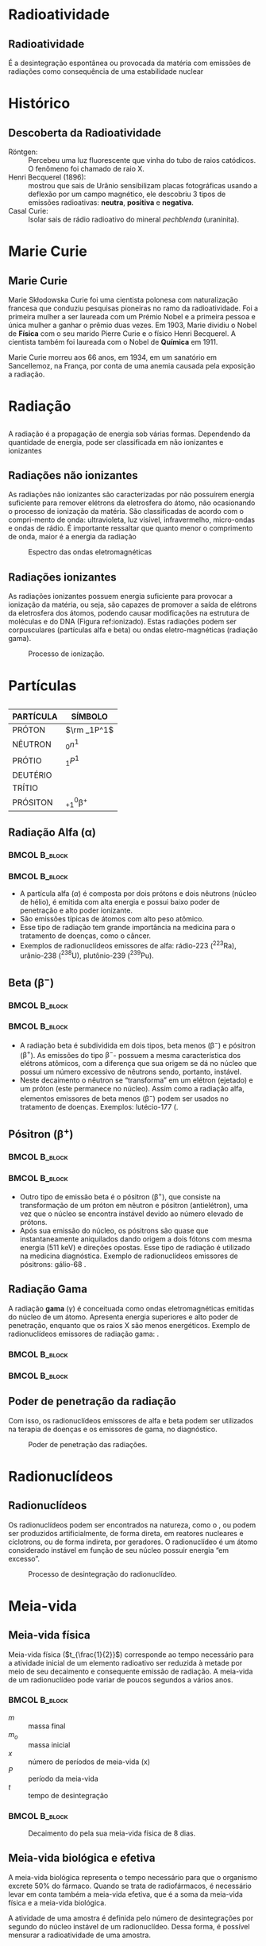 * Radioatividade

** Radioatividade

#+ATTR_LATEX: :options [logo=\bcdanger]{DEFINIÇÃO}
#+begin_bclogo
É a desintegração espontânea ou provocada da matéria com emissões de radiações como consequência de uma estabilidade nuclear
#+end_bclogo


* Histórico

** Descoberta da Radioatividade

- Röntgen: :: Percebeu uma luz fluorescente que vinha do tubo de raios catódicos. O fenômeno foi chamado de raio X.
- Henri Becquerel (1896): :: mostrou que sais de Urânio sensibilizam placas fotográficas usando  a deflexão por um campo magnético, ele descobriu 3 tipos de emissões radioativas: *neutra*, *positiva* e *negativa*.
- Casal Curie: :: Isolar sais de rádio radioativo do mineral /pechblenda/ (uraninita).


* Marie Curie
** Marie Curie

#+ATTR_LATEX: :float wrap :width 0.38\textwidth :placement {l}{0.5\textwidth}
#+CAPTION: Marie Curie
\vspace{-1.5cm}
[[./Marie.jpeg]]

Marie Skłodowska Curie foi uma cientista polonesa com naturalização francesa que conduziu pesquisas pioneiras no ramo da radioatividade. Foi a primeira mulher a ser laureada com um Prémio Nobel e a primeira pessoa e única mulher a ganhar o prêmio duas vezes. Em 1903, Marie dividiu o Nobel de *Física* com o seu marido Pierre Curie e o físico Henri Becquerel. A cientista também foi laureada com o Nobel de *Química* em 1911.

Marie Curie morreu aos 66 anos, em 1934, em um sanatório em Sancellemoz, na França, por conta de uma anemia causada pela exposição a radiação.





* Radiação
** 
A  radiação  é  a  propagação  de  energia  sob  várias  formas.  Dependendo  da  quantidade de energia, pode ser classificada em não ionizantes e ionizantes

#+ATTR_LATEX: :scale 0.5
[[./RadiacaoSymbol.jpg]]

** Radiações não ionizantes

    As radiações não ionizantes são caracterizadas por não possuírem energia suficiente para remover elétrons da eletrosfera do átomo, não ocasionando o processo de ionização da matéria. São classificadas de acordo com o compri-mento de onda: ultravioleta, luz visível, infravermelho, micro-ondas e ondas de rádio.  É  importante  ressaltar  que  quanto  menor  o  comprimento  de  onda, maior é a energia da radiação

#+ATTR_LATEX: :scale 0.3 
#+CAPTION: Espectro das ondas eletromagnéticas
#+LABEL: espectro
[[./espectro.png]]

 
**  Radiações ionizantes

    As radiações ionizantes possuem energia suficiente para provocar a ionização da matéria, ou seja, são capazes de promover a saída de elétrons da eletrosfera dos átomos, podendo causar modificações na estrutura de moléculas e do DNA (Figura ref:ionizado). Estas radiações podem ser corpusculares (partículas alfa e beta) ou ondas eletro-magnéticas (radiação gama).

 #+ATTR_LATEX: :scale 0.3
 #+CAPTION: Processo de ionização.
 #+LABEL:ionizado
 [[./ionizado.png]]



* Partículas

** 
#+begin_center

|-----------+---------------|
| PARTÍCULA | SÍMBOLO       |
|-----------+---------------|
| PRÓTON    | $\rm _1P^1$  |
| NÊUTRON   | $_0n^1$       |
| PRÓTIO    | $_1P^1$       |
| DEUTÉRIO  | \isotope{2,H} |
| TRÍTIO    | \isotope{3,H} |
| PRÓSITON  | $_{+1}^0\upbeta^{+}$ |
|-----------+---------------|
#+end_center

**  Radiação Alfa ($\upalpha$)


***                                                        :BMCOL:B_block:
    :PROPERTIES:
    :BEAMER_col: 0.45
    :END:


    #+begin_export latex
\begin{tikzpicture}[xscale=0.75,yscale=0.75]
	%axis x
	\definecolor{GreenOlive}{HTML}{006600}	
	\draw [arrows = {-Stealth[length=10pt, inset=5pt]}] (4,0) -- (8,0);
	% axis Y
	\draw [arrows = {-Stealth[length=10pt, inset=5pt]}] (1.0,1) -- (1.0,4);
	%% Text axis x
	\node[draw=none, font=\bfseries] at (8.5,0) {Z};
	%% Text axis Y
	\node[draw=none, font=\bfseries] at (1,4.2) {E};
	%%%%% Linha inferior 
	\draw[line width=1pt] (3,1) --(6,1);
	%% Linha superior 
	\draw [line width=1pt,red] (5,6) --(8,6);
	%\node (a) -- (b);
	\draw[line width=1pt,arrows = {-Stealth[length=10pt, inset=5pt]},GreenOlive] (6.5,6)--(4,1);
	\node(a) at (2.3,1) {\isotope{222,Rn}};
	\node(b) at (8.7,6) {\isotope{226,Ra}};
	\node(c) at (5,4) [font=\bfseries]{$\upalpha$};
\end{tikzpicture}
    #+end_export

    
***                                                        :BMCOL:B_block:
    :PROPERTIES:
    :BEAMER_col: 0.45
    :END:

- A partícula alfa (\(\alpha\)) é composta por dois prótons e dois nêutrons (núcleo de hélio), é emitida com alta energia e possui baixo poder de penetração e alto poder ionizante.
- São emissões típicas de átomos com alto peso atômico.
- Esse tipo de radiação tem grande importância na medicina para o tratamento de doenças, como o câncer.
- Exemplos de radionuclídeos emissores de alfa: rádio-223 (\(^{223}\)Ra), urânio-238 (\(^{238}\)U), plutônio-239 (\(^{239}\)Pu).

   
**  Beta ($\upbeta^-$)

***                                                        :BMCOL:B_block:
    :PROPERTIES:
    :BEAMER_col: 0.45
    :END:

#+begin_export latex
\begin{tikzpicture}[xscale=.75,yscale=.75]
	%axis x
	\definecolor{GreenOlive}{HTML}{006600}	
	\draw [arrows = {-Stealth[length=10pt, inset=5pt]}] (4,0) -- (8,0);
	% axis Y
	\draw [arrows = {-Stealth[length=10pt, inset=5pt]}] (2,1) -- (2,4);
	%% Text axis x
	\node[draw=none, font=\bfseries] at (8.5,0) {Z};
	%% Text axis Y
	\node[draw=none, font=\bfseries] at (2,4.2) {E};
	%%%%% Linha inferior 
	\draw[line width=1pt] (5,1) --(8,1);
	%% Linha superior 
	\draw [line width=1pt,red] (3,6) --(6,6);
	%\node (a) -- (b);
	\draw[line width=1pt,arrows = {-Stealth[length=10pt, inset=5pt]},GreenOlive] (4.5,6)--(6.5,1);
	\node(a) at (8.5,1) {\isotope{14,N}};
	\node(b) at (6.5,6) {\isotope{14,C}};
	\node(c) at (5,4) [font=\bfseries]{$\upbeta^-$};
\end{tikzpicture}

#+end_export

***                                                        :BMCOL:B_block:
    :PROPERTIES:
    :BEAMER_col: 0.45
    :END:


- A radiação beta é subdividida em dois tipos, beta menos (\(\upbeta ^-\)) e pósitron (\(\upbeta ^+\)). As emissões do tipo \(\upbeta ^-\)- possuem a mesma característica dos elétrons atômicos, com a diferença que sua origem se dá no núcleo que possui um número excessivo de nêutrons sendo, portanto, instável.
- Neste decaimento o nêutron se “transforma” em um elétron (ejetado) e um próton (este permanece no núcleo). Assim como a  radiação  alfa,  elementos  emissores  de  beta  menos  (\(\upbeta ^-\))  podem  ser  usados  no  tratamento de doenças. Exemplos: lutécio-177 (@@latex: \ch{^{177}Lu}),  ítrio-90 (\ch{^{90}Y})@@.
  
** Pósitron ($\upbeta^+$)


***                                                              :BMCOL:B_block:
    :PROPERTIES:
    :BEAMER_col: 0.45
    :END:

#+begin_export latex

\begin{tikzpicture}[xscale=.75,yscale=.75]
	%axis x
\definecolor{GreenOlive}{HTML}{006600}	
\draw [arrows = {-Stealth[length=10pt, inset=5pt]}] (4,0) -- (8,0);
% axis Y
\draw [arrows = {-Stealth[length=10pt, inset=5pt]}] (2,1) -- (2,4);
%% Text axis x
\node[draw=none, font=\bfseries] at (8.5,0) {Z};
%% Text axis Y
\node[draw=none, font=\bfseries] at (2,4.2) {E};
%%%%% Linha inferior 
\draw[line width=1pt] (3,1) --(6,1);
%% Linha superior 
\draw [line width=1pt,red] (5,6) --(8,6);
%\node (a) -- (b);
\draw[line width=1pt,arrows = {-Stealth[length=10pt, inset=5pt]},GreenOlive] (6.5,6)--(4,1);
\node(a) at (2.5,1) {\isotope{N}};
\node(b) at (8.5,6) {\isotope{14,O}};
\node(c) at (5,4) [font=\bfseries]{$\upbeta^+$};
\end{tikzpicture}
#+end_export


***                                                        :BMCOL:B_block:
    :PROPERTIES:
    :BEAMER_col: 0.45
    :END:

- Outro tipo de emissão beta é o pósitron (\(\upbeta ^+\)), que consiste na transformação de  um  próton  em  nêutron  e  pósitron  (antielétron),  uma  vez  que  o  núcleo  se  encontra  instável  devido  ao  número  elevado  de  prótons.
- Após  sua  emissão  do  núcleo, os pósitrons são quase que instantaneamente aniquilados dando origem a dois fótons com mesma energia (511 keV) e direções opostas. Esse tipo de radiação é utilizado na medicina diagnóstica. Exemplo de radionuclídeos emissores de pósitrons: gálio-68 @@latex: (\ch{^{68}Ga}), flúor-18 (\ch{^{18}F})@@.


** Radiação Gama

   A radiação *gama* (\(\gamma\)) é conceituada como ondas eletromagnéticas emitidas do núcleo de um átomo. Apresenta energia superiores e alto poder de penetração, enquanto que os raios X são menos energéticos. Exemplo de radionuclídeos emissores de radiação gama: @@latex: \ch{^{99m}Tc}, cobalto-60 (\ch{^{60}Co})@@.




***                                                        :BMCOL:B_block:
    :PROPERTIES:
    :BEAMER_col: 0.45
    :END:


    #+begin_export latex
\begin{tikzpicture}[xscale=.75,yscale=.75]
	%\begin{tikzpicture}
	%axis x
	\definecolor{GreenOlive}{HTML}{006600}	
	\definecolor{Purple}{HTML}{800080}
	\definecolor{VioletRed}{HTML}{c71585}
	%%%%% Linha inferior 
	\draw[line width=1.5pt,Purple] (5,1) --(8,1);
	\draw[line width=1.5pt,blue] (5,0) --(8,0);
	%% Linha superior 
	\draw [line width=1.5pt,red] (3,6) --(6,6);
	%\node (a) -- (b);
	\draw[line width=1pt,arrows = {-Stealth[length=10pt, inset=5pt]},GreenOlive] (4.5,6)--(6.5,1);
	\node(a) at (8.8,1) {\isotope{18,Ar}$^*$};
	\node(a2) at (8.8,0) {\isotope{18,Ar}};
	\node(b) at (6.8,6) {\isotope{38,Cl}};
	\node(c) at (6.1,4) [font=\bfseries]{$\upbeta^-$};
	\draw [->,decorate,decoration={snake,amplitude=.4mm,segment length=2mm,post length=2mm},VioletRed] (7,1) --(7,0);
	\node(d) at (7.4,0.5) [font=\bfseries]{$\upgamma$};
\end{tikzpicture}

    #+end_export


***                                                        :BMCOL:B_block:
    :PROPERTIES:
    :BEAMER_col: 0.45
    :END:

    
    
    #+begin_export latex

\begin{reaction*}
	\isotope{Ra} -> \isotope{Rn} + $\upalpha$
\end{reaction*}


\begin{tikzpicture}[xscale=0.75,yscale=0.75]
	%axis x
	\definecolor{GreenOlive}{HTML}{006600}
	\definecolor{Purple}{HTML}{800080}
	\definecolor{VioletRed}{HTML}{c71585}
%	\draw [arrows = {-Stealth[length=10pt, inset=5pt]}] (4,0) -- (8,0);
	% axis Y
%	\draw [arrows = {-Stealth[length=10pt, inset=5pt]}] (1.0,1) -- (1.0,4);
	%% Text axis x
%	\node[draw=none, font=\bfseries] at (8.5,0) {Z};
	%% Text axis Y
%	\node[draw=none, font=\bfseries] at (1,4.2) {E};
	%%%%% Linha inferior 
	\draw[line width=1.5pt,Purple] (2,1) --(6,1);
	\draw[line width=1.5pt,blue] (2,0) --(6,0);
	%% Linha superior 
	\draw [line width=1.5pt,red] (5,6) --(9,6);
	%\node (a) -- (b);
	\draw[line width=1pt,arrows = {-Stealth[length=10pt, inset=5pt]},GreenOlive] (7,6)--(4,1);
	\draw[line width=1pt,arrows = {-Stealth[length=10pt, inset=5pt]},GreenOlive] (8.5,6)--(6.,0);
	\node(a) at (1.,1) {\isotope{222,Rn}$^*$};
	\node(a) at (1,0) {\isotope{222,Rn}};
	\node(b) at (9.7,6) {\isotope{226,Ra}};
	\node(c) at (5,4) [font=\bfseries]{$\upalpha$};
	\node(c1) at (8,3.5) [font=\bfseries]{$\upalpha$};
	\draw [->,decorate,decoration={snake,amplitude=.4mm,segment length=2mm,post length=2mm},VioletRed] (4,1) --(4,0);
	\node(d) at (4.4,0.5) [font=\bfseries]{$\upgamma$};
\end{tikzpicture}

#+end_export

    
   

** Poder de penetração da radiação

Com isso, os radionuclídeos emissores de alfa e beta podem ser utilizados na terapia de doenças e os emissores de gama, no diagnóstico.
\vspace{0.0cm}
#+ATTR_LATEX: :scale 0.28  :placement [H]
#+CAPTION:  Poder de penetração das radiações.
#+LABEL:poder
[[./poder.png]]



* Radionuclídeos

** Radionuclídeos 

Os radionuclídeos podem ser encontrados na natureza, como o @@latex: \ch{^238{U}} e o \ch{^{233}Ra}@@, ou podem ser produzidos artificialmente, de forma direta, em reatores nucleares e cíclotrons, ou de forma indireta, por geradores. O radionuclídeo é um átomo considerado instável em função de seu núcleo possuir energia “em excesso”.

#+ATTR_LATEX: :scale 0.24  :placement [H]
#+CAPTION: Processo de desintegração do radionuclídeo.
#+LABEL: nucle
[[./nucleo.png]]


* Meia-vida

** Meia-vida física
Meia-vida física (\(t_{\frac{1}{2}}\)) corresponde ao tempo necessário para a atividade inicial de um elemento radioativo ser reduzida à metade por meio de seu decaimento e consequente emissão de radiação. A meia-vida de um radionuclídeo pode variar de poucos segundos a vários anos.



***                                                        :BMCOL:B_block:
    :PROPERTIES:
    :BEAMER_col: 0.45
    :END:


  #+begin_export latex
\begin{equation}
%t_{\frac{1}{2}}= \frac{0,693}{k}
m=\frac{m_0}{2^x}
\end{equation}

\begin{equation}
t=x\cdot P
\end{equation}
  #+end_export

- $m$ :: massa final
- $m_o$ :: massa inicial
- $x$ :: número de períodos de meia-vida (x)
- $P$ :: período da meia-vida
- $t$ :: tempo de desintegração  

  

***                                                        :BMCOL:B_block:
    :PROPERTIES:
    :BEAMER_col: 0.45
    :END:


  
#+ATTR_LATEX: :scale 0.21  :placement [H]
#+CAPTION: Decaimento do @@latex: \isotope{131,I} @@ pela sua meia-vida física de 8 dias.
#+LABEL:meiavida
[[./meia-vida.png]]

** Meia-vida biológica e efetiva

A meia-vida biológica representa o tempo necessário para que o organismo excrete 50% do fármaco. Quando se trata de radiofármacos, é necessário levar em conta também a meia-vida efetiva, que é a soma da meia-vida física e a meia-vida biológica.

A atividade de uma amostra é definida pelo número de desintegrações por segundo do núcleo instável de um radionuclídeo. Dessa forma, é possível mensurar a radioatividade de uma amostra. 

** 

\vspace{-1cm}
#+ATTR_LATEX: :options {Exemplo}
#+begin_boxex
Um radioisótopo utilizado no tratamento radioterápico apresenta uma meia-vida (período de semidesintegração) de 5 horas. Se um técnico utilizar uma massa de 50 g no tratamento de um paciente, após quantas horas a massa seria reduzida para 6,25 g?

a) 5 horas.  \quad b) 25 horas. \quad c) 15 horas. \quad d) 30 horas. \quad e) 10 horas.


#+ATTR_LATEX: :options {Solução}
#+begin_myrule
#+ATTR_LATEX: :options {0.5\textwidth}
#+begin_minipage

*1º Passo:* Calcular o número de meias-vidas que foram necessárias para a redução de 50 g para 6,25 g por meio da fórmula a seguir.

#+begin_export latex
\begin{align*}
m=\frac{m_0}{2^x} \\
6,25 = \frac{50}{2^x}\\
2^x= \frac{50}{6,25}\\
2^x=8 \\
2^x = 2^3 \\
x= 3
\end{align*}
3 meias-vidas
#+end_export
#+end_minipage
\hspace{0.05\textwidth}
#+ATTR_LATEX: :options {0.4\textwidth}
#+begin_minipage
*2º Passo:* Em seguida, para calcular o tempo, basta utilizar a seguinte expressão:
#+begin_export latex
\begin{align*}
t = x \cdot P \\
t = 5 \cdot 3 \\
t = 15 ~ \text{h}
\end{align*}
#+end_export
#+end_minipage 
#+end_myrule
#+end_boxex


* Reação Nuclear

** Reação Nuclear

É a propriedade que os núcleos instáveis possuem de emitir partículas e radiações eletromagnéticas, para se tornarem estáveis


A radioatividade natural ocorre, geralmente, com os átomos de números atômicos maiores que 82


A reação que ocorre nestas condições, isto é, alterando o núcleo do átomo chama-se *REAÇÃO NUCLEAR*


* Decaimento Radioativo


** Lei de Soddy

*Decaimento alfa:* nela, o núcleo instável emite uma partícula alfa, que é um núcleo de Hélio. Como sabemos da tabela periódica, o Hélio tem dois prótons e dois nêutrons. Assim, o elemento perde 4 de massa, tendo seu número atômico diminuído em 2.

#+begin_center
@@latex:  \ch{^A_Z X -> ^4_2\(\alpha\) + ^{A-4}_{Z-2}Y} @@
#+end_center

#+ATTR_LATEX: :scale 0.2  :placement [H]
[[./alfa.png]]

** Lei de Soddy, Fajans e Russel
:PROPERTIES:
:BEAMER_opt: allowframebreaks,label=
:END:

*Decaimento beta:* a partícula beta é um elétron ejetado de um nêutron. Como elétrons não têm massa, ela também não tem. O elemento radioativo tem um nêutron transformado em próton, então aumenta seu número atômico em 1.

#+ATTR_LATEX: :scale 0.2  :placement [H]
[[./beta.png]]

#+ATTR_LATEX: :options [logo=\bcinfo]{Decaimento Beta}
#+begin_bclogo
#+begin_export latex
\ch{^A_Z Q -> ^0_{-1} \(\beta\) + ^{A-0}_{Z+1}R}
\begin{tikzpicture}[xscale=.6]
 \shade[ball color=blue] (0,0) circle (6ex);
 \node[draw=none,align=left,font=\bfseries] at (0,1.3) {Nêutron};
 \node[draw=none,align=left,font=\bfseries] at (3,0) {\ch{->[Decaimento ~ $\upbeta^-$]}};
\shade[ball color=red] (6,0) circle (6ex);
 \node[draw=none,align=left,font=\bfseries] at (6,1.3) {Próton};
 \shade[ball color=yellow] (10,0) circle (6ex);
\node[draw=none,align=left,font=\bfseries] at (10,1.3) {elétron};
\node[draw=none,align=left,font=\bfseries] at (8.,0) {+};
 \shade[ball color=teal] (14,0) circle (6ex);
 \node[draw=none,align=left,font=\bfseries] at (12.,0) {+};
 \node[draw=none,align=left,font=\bfseries] at (14.,1.3) {antineutrino};
\end{tikzpicture}

#+end_export
#+end_bclogo

*Decaimento Pósitron*: No decaimento de pósitrons , perdemos uma carga positiva do núcleo. Isso significa que o número atômico diminuirá em uma unidade.

#+ATTR_LATEX: :options [logo=\bcinfo]{Decaimento Positron}
#+begin_bclogo
#+begin_export latex
\begin{tikzpicture}[xscale=0.6]
	\shade[ball color=red] (0,0) circle (6ex);
	\node[draw=none,align=left,font=\bfseries] at (0,1.3) {Próton};
	\node[draw=none,align=left,font=\bfseries] at (3,0) {\ch{->[Decaimento ~ $\upbeta^+$]}};
	\shade[ball color=blue] (6,0) circle (6ex);
	\node[draw=none,align=left,font=\bfseries] at (6,1.3) {Nêutron};
	\shade[ball color=gray] (10,0) circle (6ex);
	\node[draw=none,align=left,font=\bfseries] at (10,1.3) {pósitron};
	\node[draw=none,align=left,font=\bfseries] at (8.,0) {+};
	\shade[ball color=green] (14,0) circle (6ex);
	\node[draw=none,align=left,font=\bfseries] at (12.,0) {+};
	\node[draw=none,align=left,font=\bfseries] at (14.,1.3) {neutrino};
\end{tikzpicture}
#+end_export
#+end_bclogo

** Radiação Gamma

#+ATTR_LATEX: :scale .3  :placement [H]
[[./gama.png]]



** 
\vspace{-1cm}
#+ATTR_LATEX: :options {Exemplo}
#+begin_boxex
Ao se desintegrar, o átomo \isotope{222,Rn} emite 3 partículas alfa e 4 partículas beta. O nº atômico e o nº de massa do átomo final são, respectivamente:

a) 84 e 210. \qquad     b) 210 e 84.  \qquad    c) 82 e 210. \qquad    d) 210 e 82. \qquad    e) 86 e 208.

#+ATTR_LATEX: :options {Solução}
#+begin_myrule

#+begin_export latex
\begin{align*}
\isotope{222,Rn} \ch{->} 3 \cdot  \upalpha_2^4 \quad  +  \quad 4 \cdot_{-1}\upbeta^0 \quad + \quad  \rm{}_Z^AX
\end{align*}

\begin{columns}[T] % align columns
\begin{column}{.48\textwidth}
\color{red}\rule{\linewidth}{4pt}

\begin{align*}
	86 = & 3 \cdot 2 + 4 \cdot (– 1) + Z \\
	86 = & 6 – 4 + Z \\
	Z = & 86 – 2 \\
	Z = & 84
\end{align*}

\end{column}%
\hfill%
\begin{column}{.48\textwidth}
\color{blue}\rule{\linewidth}{4pt}

\begin{align*}
222 = 3 \cdot 4 + 4\cdot 0 + A \\
222 = 12 + A \\
A = 222 – 12 \\ 
A = 210 \\ 
\end{align*}
\end{column}%
\end{columns}
#+end_export

#+end_myrule

#+end_boxex





* Séries Radioativas

** Séries Radioativas

- É o conjunto de elementos que têm origem na missão de partículas alfa e beta, resultando, como elemento final, um isótopo estável do chumbo.
  
  #+ATTR_LATEX: :scale .6
[[./serieradioativas.jpg]]

* Fissão Nuclear
** Fissão Nuclear

A *fissão nuclear* é caracterizada pelo processo de quebra de núcleos grandes em núcleos menores, provocando a liberação de uma grande quantidade de energia.

#+begin_export latex

\begin{tikzpicture}[xscale=0.7,yscale=0.7]
\begin{scope}
		\shade[ball color=white] (-5,0) circle (2ex);
		\node[draw=none,align=left,font=\bfseries] at (-5,0.75) {nêutron};
		\draw[line width=1pt,arrows = {-Stealth[length=10pt, inset=5pt]}] (-4,0)--(-1.5,0);
		\node[starburst, fill=yellow, draw=red, line width=2pt,font=\bfseries] at (4,0){ Energia};
		\draw[line width=1pt,arrows = {-Stealth[length=10pt, inset=5pt]}] (1.5,0)--(4,2);
		\draw[line width=1pt,arrows = {-Stealth[length=10pt, inset=5pt]}] (1.5,0)--(3.5,-2.5);
		\shade[ball color=white] (7,1.5) circle (2ex);
		\shade[ball color=white] (7,0) circle (2ex);
		\shade[ball color=white] (7,-1.5) circle (2ex);
\end{scope}
%%%%% Uranio
\begin{scope}[local bounding box=scope1]
		\path (-2,-2) rectangle (2,2);
	\pgfmathdeclarerandomlist{color}{{red}{white}}
	\pgfmathsetseed{1}
	\foreach \A/\R in {25/1,12/0.9,15/0.8,20/0.7,12/0.5,7/0.3,1/0}{
		\pgfmathsetmacro{\S}{360/\A}
		\foreach \B in {0,\S,...,360}{
			\pgfmathrandomitem{\C}{color}
			\shade[ball color=\C] (\B+\A:\R) circle (7pt);
		}
	}
	\node[draw=none,align=left,font=\bfseries] at (-1,1.3) {\isotope{235,U}};
\end{scope}
\begin{scope}[shift={($(scope1.east)+(3cm,3)$)}]
		\path (-2,-2) rectangle (2,2);
	\pgfmathdeclarerandomlist{color}{{red}{white}}
	\pgfmathsetseed{1}
	\foreach \A/\R in {25/1,12/0.9,15/0.8,20/0.7,12/0.5,7/0.3,1/0}{
		\pgfmathsetmacro{\S}{360/\A}
		\foreach \B in {0,\S,...,360}{
			\pgfmathrandomitem{\C}{color}
			\shade[ball color=\C] (\B+\A:\R) circle (3.5pt);
		}
	}
	\node[draw=none,align=left,font=\bfseries] at (-1,1.3) {\isotope{139,Ba}};
\end{scope}
\begin{scope}[shift={($(scope1.east)+(3cm,-3)$)}]
	\path (-2,-2) rectangle (2,2);
	\pgfmathdeclarerandomlist{color}{{red}{white}}
	\pgfmathsetseed{1}
	\foreach \A/\R in {25/1,12/0.9,15/0.8,20/0.7,12/0.5,7/0.3,1/0}{
		\pgfmathsetmacro{\S}{360/\A}
		\foreach \B in {0,\S,...,360}{
			\pgfmathrandomitem{\C}{color}
			\shade[ball color=\C] (\B+\A:\R) circle (3.pt);
		}
	}
	\node[draw=none,align=left,font=\bfseries] at (-1,1.3) {\isotope{95,Kr}};
\end{scope}
\end{tikzpicture}

#+end_export

* Fusão Nuclear
** Fusão Nuclear 

A *fusão nuclear* é uma reação nuclear na qual dois núcleos de átomos leves se unem para formar outro núcleo mais pesado. 

#+begin_export latex
\begin{tikzpicture}[xscale=.75,yscale=.75]
	
	\node[align=center,font=\bfseries] at (-5,1) {Deutério};
	\node[align=center,font=\bfseries] at (-5,-4) {Trítio};
	%%%% Line Deuterio
	 \draw[line width=1pt,arrows = {-Stealth[length=10pt, inset=5pt]}] (-4.5,0)--(-1,-1);
	 %%% Line Tritio
	 \draw[line width=1pt,arrows = {-Stealth[length=10pt, inset=5pt]}] (-4.5,-3)--(-1,-2);
	 %%%% Line Helio
	 \draw[line width=1pt,arrows = {-Stealth[length=10pt, inset=5pt]}] (3,-2)--(5.5,-3);
	 \node[draw=none,align=left,font=\bfseries] at (6.3,-4.3) {\isotope{He}};
	 % Line Neutron 
	 \draw[line width=1pt,arrows = {-Stealth[length=10pt, inset=5pt]}] (3,-1)--(5.6, 0.4);
	 \node[draw=none,align=left,font=\bfseries] at (5.5,1.3) {nêutron};
	 %%% Line Energia
	 \draw[line width=1pt,arrows = {-Stealth[length=10pt, inset=5pt]}] (2.5, -1.5)--(7, -1.5);
	 \node[starburst, fill=yellow, draw=red, line width=2pt,font=\bfseries] at (9.3,-1.5){Energia};
\begin{scope}[local bounding box=scope1]
	\shade[ball color=white] (-5,0) circle (2ex);
	\shade[ball color=red] (-5,0.5) circle (2ex);
\end{scope}
\begin{scope}[local bounding box=scope2,shift={($(scope1.south)+(5cm,-3)$)},anchor=below]
	\shade[ball color=white] (-5,0) circle (2ex);
	\shade[ball color=red] (-5,0.5) circle (2ex);
	\shade[ball color=white] (-5,1) circle (2ex);
\end{scope}
\begin{scope}[local bounding box=scope3,shift={($(scope2.west)+(8cm,1.5)$)}]
	\node[starburst, fill=yellow, draw=red, line width=2pt,font=\bfseries] at (-2,0){
\begin{tikzpicture}
	\shade[ball color=white] (-4.9,1.0) circle (2ex);
	\shade[ball color=white] (-4.4,0.7) circle (2ex);
	\shade[ball color=white] (-5,0) circle (2ex);
	\shade[ball color=red] (-5,0.5) circle (2ex);
	\shade[ball color=red] (-4.5,0.3) circle (2ex);
\end{tikzpicture}
};
\end{scope}
\begin{scope}[local bounding box=scope4,shift={($(scope3.west)+(12cm,-2)$)}]
%\shade[ball color=white] (-4.9,1.0) circle (2ex);
\shade[ball color=white] (-4.4,0.7) circle (2ex);
\shade[ball color=white] (-5,0) circle (2ex);
\shade[ball color=red] (-5,0.5) circle (2ex);
\shade[ball color=red] (-4.5,0.3) circle (2ex);
\end{scope}
\begin{scope}[local bounding box=scope4,shift={($(scope3.west)+(12cm,2)$)}]
	\shade[ball color=white] (-5,0) circle (2ex);
\end{scope}
\end{tikzpicture}

#+end_export

* Aplicação
** Radioterapia

A *radioterapia* é um tratamento no qual se utilizam radiações ionizantes (raio-X, por exemplo), um tipo de energia direcionada, para destruir ou impedir que as células do tumor aumentem.

#+ATTR_LATEX: :scale .8
[[../Radioatividade/radioterapia.jpg]]

** Radiofármacos


  
O Tabela mostra os radiofármacos mais utilizados para tratamentos específicos. Para cada caso há um tempo de exposição e uma dose que varia de fração de segundos a horas.



#+CAPTION: Radiofármacos específicos  para tratamento
#+NAME:tabfarm
#+ATTR_LATEX:  :align |c|c|
|-----------------------------------------+--------------------------------------------------|
| *Radiofármaco*                            | *Tratamento*                                       |
|-----------------------------------------+--------------------------------------------------|
| IODO (@@latex: \isotope{131,I}@@)       | Tumores de tiroíde, fígado e rins                |
|-----------------------------------------+--------------------------------------------------|
| CROMO (@@latex: \isotope{51,Cr}@@)      | Trato de patologias intestinais                  |
|-----------------------------------------+--------------------------------------------------|
| GÁLIO (@@latex: \isotope{67,Ga}@@)      | Tumores em tecidos moles.                        |
|-----------------------------------------+--------------------------------------------------|
| TECNÉSIO (@@latex: \isotope{99,Tc}@@)   | Tumores de cérebro, glândulas salivares, coração |
|-----------------------------------------+--------------------------------------------------|
| GADOLÍNIO (@@latex: \isotope{159,Gd}@@) | estomâgo, sistema ósseo, fígado, rins, pulmão    |
|-----------------------------------------+--------------------------------------------------|


** Fim da Aula




#+begin_export latex
\begin{tikzpicture}
\node[graduate,sword, devil, minimum size=1cm]{ \bfseries Bons Estudos !!!!};
\end{tikzpicture}
\begin{center}
\begin{tabular}{ccc}
Download Aula & & Lista de Exercícios \\
 \qrcode[height=2in]{https://mark.nl.tab.digital/s/8ocJrDKNYRkxmfG} & & \qrcode[height=2in]{https://mark.nl.tab.digital/s/LQwiRJGiybMj32g}\\
 \end{tabular}
 \end{center}
#+end_export

** Recomendações

*** Filme

Radioatividade 
https://www.netflix.com/br/title/81168940

*** Doccumentário 

O brilho da morte 
https://youtu.be/gCcTxnvZb-k?si=ITvRVFqsry2oGc1A
